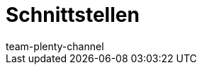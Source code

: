 = Schnittstellen
:page-layout: overview
:keywords:
:description:
:author: team-plenty-channel
:page-index: false
